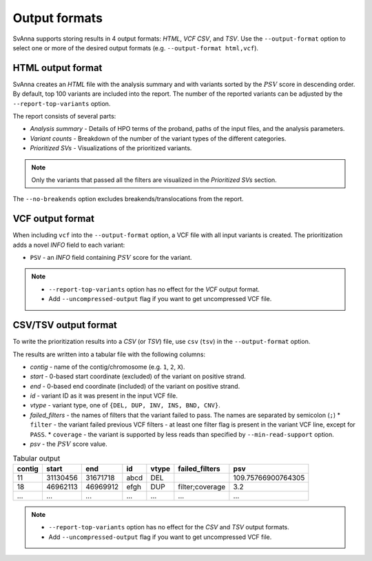 .. _rstoutputformats:

==============
Output formats
==============

SvAnna supports storing results in 4 output formats: *HTML*, *VCF* *CSV*, and *TSV*. Use the ``--output-format`` option
to select one or more of the desired output formats (e.g. ``--output-format html,vcf``).

HTML output format
^^^^^^^^^^^^^^^^^^

SvAnna creates an *HTML* file with the analysis summary and with variants sorted by the :math:`PSV` score
in descending order.
By default, top 100 variants are included into the report. The number of the reported variants can be adjusted by
the ``--report-top-variants`` option.

The report consists of several parts:

* *Analysis summary* - Details of HPO terms of the proband, paths of the input files, and the analysis parameters.
* *Variant counts* - Breakdown of the number of the variant types of the different categories.
* *Prioritized SVs* - Visualizations of the prioritized variants.

.. TODO - write more about the HTML report

.. note::
  Only the variants that passed all the filters are visualized in the *Prioritized SVs* section.

The ``--no-breakends`` option excludes breakends/translocations from the report.

VCF output format
^^^^^^^^^^^^^^^^^
When including ``vcf`` into the ``--output-format`` option, a VCF file with all input variants is created.
The prioritization adds a novel *INFO* field to each variant:

* ``PSV`` - an *INFO* field containing :math:`PSV` score for the variant.

.. note::
  * ``--report-top-variants`` option has no effect for the *VCF* output format.
  * Add ``--uncompressed-output`` flag if you want to get uncompressed VCF file.


CSV/TSV output format
^^^^^^^^^^^^^^^^^^^^^
To write the prioritization results into a *CSV* (or *TSV*) file, use ``csv`` (``tsv``) in the ``--output-format`` option.

The results are written into a tabular file with the following columns:

* *contig* - name of the contig/chromosome (e.g. ``1``, ``2``, ``X``).
* *start* - 0-based start coordinate (excluded) of the variant on positive strand.
* *end* - 0-based end coordinate (included) of the variant on positive strand.
* *id* - variant ID as it was present in the input VCF file.
* *vtype* - variant type, one of ``{DEL, DUP, INV, INS, BND, CNV}``.
* *failed_filters* - the names of filters that the variant failed to pass. The names are separated by semicolon (``;``)
  * ``filter`` - the variant failed previous VCF filters - at least one filter flag is present in the variant VCF line, except for ``PASS``.
  * ``coverage`` - the variant is supported by less reads than specified by ``--min-read-support`` option.
* *psv* - the :math:`PSV` score value.

.. table:: Tabular output

  ======== ========= ========== ====== ======= ================= =====================
   contig    start      end       id    vtype   failed_filters         psv
  ======== ========= ========== ====== ======= ================= =====================
   11       31130456  31671718   abcd   DEL                       109.75766900764305
   18       46962113  46969912   efgh   DUP     filter;coverage   3.2
   ...      ...       ...        ...    ...     ...               ...
  ======== ========= ========== ====== ======= ================= =====================

.. note::
  * ``--report-top-variants`` option has no effect for the *CSV* and *TSV* output formats.
  * Add ``--uncompressed-output`` flag if you want to get uncompressed VCF file.
